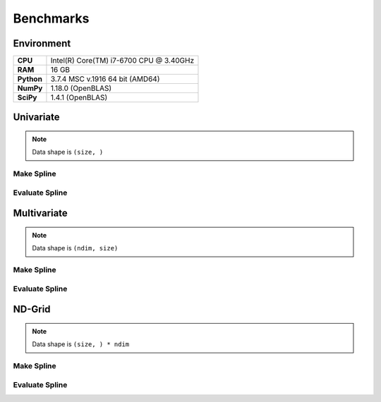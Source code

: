 .. _benchmarks:

Benchmarks
==========


Environment
-----------

.. list-table::
    :header-rows: 0
    :stub-columns: 1
    :widths: auto
    :align: left

    * - CPU
      - Intel(R) Core(TM) i7-6700 CPU @ 3.40GHz
    * - RAM
      - 16 GB
    * - Python
      - 3.7.4 MSC v.1916 64 bit (AMD64)
    * - NumPy
      - 1.18.0 (OpenBLAS)
    * - SciPy
      - 1.4.1 (OpenBLAS)


Univariate
----------

.. note::

    Data shape is ``(size, )``

Make Spline
~~~~~~~~~~~

.. image:: _static/benchmarks/univariate-make.png

Evaluate Spline
~~~~~~~~~~~~~~~

.. image:: _static/benchmarks/univariate-evaluate.png


Multivariate
------------

.. note::

    Data shape is ``(ndim, size)``

Make Spline
~~~~~~~~~~~

.. image:: _static/benchmarks/multivariate-make.png

Evaluate Spline
~~~~~~~~~~~~~~~

.. image:: _static/benchmarks/multivariate-evaluate.png


ND-Grid
-------

.. note::

    Data shape is ``(size, ) * ndim``

Make Spline
~~~~~~~~~~~

.. image:: _static/benchmarks/ndgrid-make-ndim2.png

.. image:: _static/benchmarks/ndgrid-make-ndim3.png

Evaluate Spline
~~~~~~~~~~~~~~~

.. image:: _static/benchmarks/ndgrid-evaluate-ndim2.png

.. image:: _static/benchmarks/ndgrid-evaluate-ndim3.png
